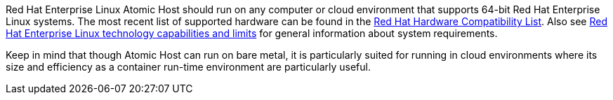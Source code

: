 Red Hat Enterprise Linux Atomic Host should run on any computer or cloud environment that supports 64-bit Red Hat Enterprise Linux systems. The most recent list of supported hardware can be found in the https://hardware.redhat.com/[Red Hat Hardware Compatibility List]. Also see https://access.redhat.com/site/articles/rhel-limits[Red Hat Enterprise Linux technology capabilities and limits] for general information about system requirements. 

Keep in mind that though Atomic Host can run on bare metal, it is particularly suited for running in cloud environments where its size and efficiency as a container run-time environment are particularly useful.
